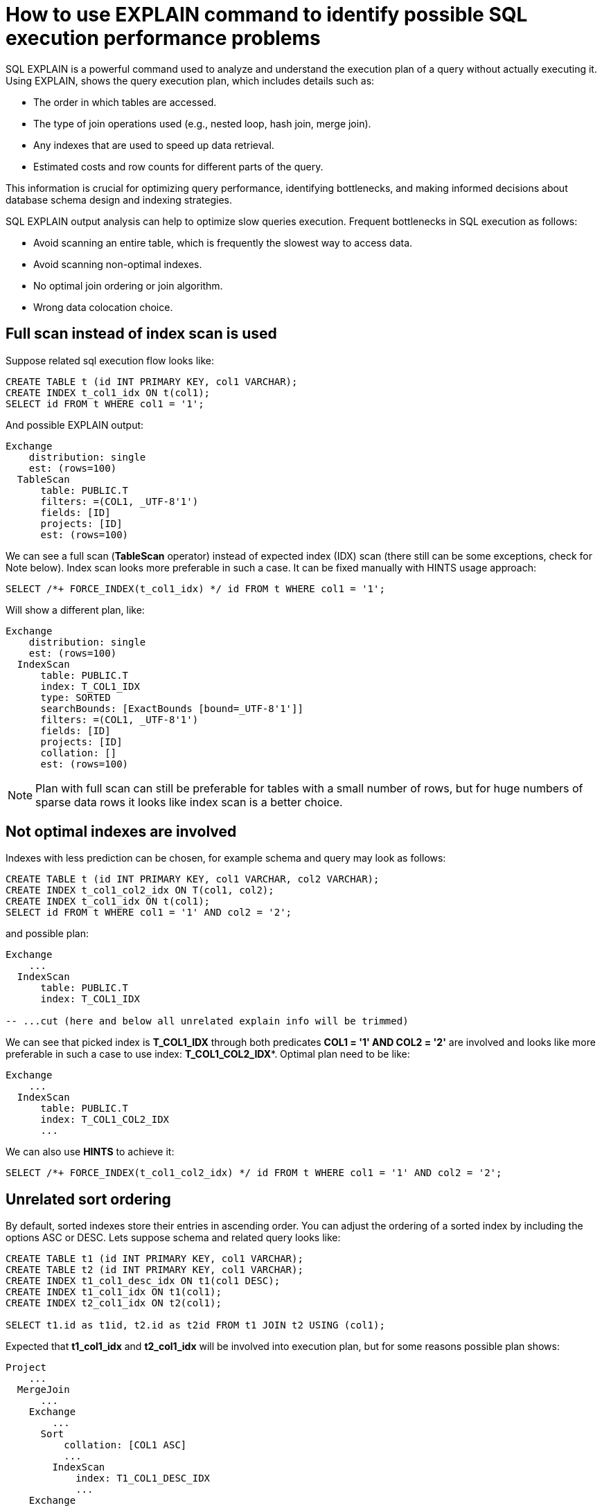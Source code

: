 // Licensed to the Apache Software Foundation (ASF) under one or more
// contributor license agreements.  See the NOTICE file distributed with
// this work for additional information regarding copyright ownership.
// The ASF licenses this file to You under the Apache License, Version 2.0
// (the "License"); you may not use this file except in compliance with
// the License.  You may obtain a copy of the License at
//
// http://www.apache.org/licenses/LICENSE-2.0
//
// Unless required by applicable law or agreed to in writing, software
// distributed under the License is distributed on an "AS IS" BASIS,
// WITHOUT WARRANTIES OR CONDITIONS OF ANY KIND, either express or implied.
// See the License for the specific language governing permissions and
// limitations under the License.
= How to use EXPLAIN command to identify possible SQL execution performance problems

SQL EXPLAIN is a powerful command used to analyze and understand the execution plan of a query without actually executing it.
Using EXPLAIN, shows the query execution plan, which includes details such as:

- The order in which tables are accessed.
- The type of join operations used (e.g., nested loop, hash join, merge join).
- Any indexes that are used to speed up data retrieval.
- Estimated costs and row counts for different parts of the query.

This information is crucial for optimizing query performance, identifying bottlenecks, and making informed decisions about database schema design and indexing strategies.

SQL EXPLAIN output analysis can help to optimize slow queries execution. Frequent bottlenecks in SQL execution as follows:

- Avoid scanning an entire table, which is frequently the slowest way to access data.
- Avoid scanning non-optimal indexes.
- No optimal join ordering or join algorithm.
- Wrong data colocation choice.

== Full scan instead of index scan is used
Suppose related sql execution flow looks like:
[source,sql]
----
CREATE TABLE t (id INT PRIMARY KEY, col1 VARCHAR);
CREATE INDEX t_col1_idx ON t(col1);
SELECT id FROM t WHERE col1 = '1';
----

And possible EXPLAIN output:
[source,sql]
----
Exchange
    distribution: single
    est: (rows=100)
  TableScan
      table: PUBLIC.T
      filters: =(COL1, _UTF-8'1')
      fields: [ID]
      projects: [ID]
      est: (rows=100)
----
We can see a full scan (*TableScan* operator) instead of expected index (IDX) scan (there still can be some exceptions, check for Note below). Index scan looks more preferable in such a case. It can be fixed manually with HINTS usage approach:
[source,sql]
----
SELECT /*+ FORCE_INDEX(t_col1_idx) */ id FROM t WHERE col1 = '1';
----
Will show a different plan, like:
[source,sql]
----
Exchange
    distribution: single
    est: (rows=100)
  IndexScan
      table: PUBLIC.T
      index: T_COL1_IDX
      type: SORTED
      searchBounds: [ExactBounds [bound=_UTF-8'1']]
      filters: =(COL1, _UTF-8'1')
      fields: [ID]
      projects: [ID]
      collation: []
      est: (rows=100)
----

NOTE: Plan with full scan can still be preferable for tables with a small number of rows, but for huge numbers of sparse data rows it looks like index scan is a better choice.

== Not optimal indexes are involved
Indexes with less prediction can be chosen, for example schema and query may look as follows:
[source,sql]
----
CREATE TABLE t (id INT PRIMARY KEY, col1 VARCHAR, col2 VARCHAR);
CREATE INDEX t_col1_col2_idx ON T(col1, col2);
CREATE INDEX t_col1_idx ON t(col1);
SELECT id FROM t WHERE col1 = '1' AND col2 = '2';
----
and possible plan:
[source,sql]
----
Exchange
    ...
  IndexScan
      table: PUBLIC.T
      index: T_COL1_IDX

-- ...cut (here and below all unrelated explain info will be trimmed)
----
We can see that picked index is **T_COL1_IDX** through both predicates **COL1 = '1' AND COL2 = '2'** are involved and looks like more preferable in such a case to use index: **T_COL1_COL2_IDX***.
Optimal plan need to be like:
[source,sql]
----
Exchange
    ...
  IndexScan
      table: PUBLIC.T
      index: T_COL1_COL2_IDX
      ...
----
We can also use **HINTS** to achieve it:
[source,sql]
----
SELECT /*+ FORCE_INDEX(t_col1_col2_idx) */ id FROM t WHERE col1 = '1' AND col2 = '2';
----
== Unrelated sort ordering
By default, sorted indexes store their entries in ascending order. You can adjust the ordering of a sorted index by including the options ASC or DESC.
Lets suppose schema and related query looks like:
[source,sql]
----
CREATE TABLE t1 (id INT PRIMARY KEY, col1 VARCHAR);
CREATE TABLE t2 (id INT PRIMARY KEY, col1 VARCHAR);
CREATE INDEX t1_col1_desc_idx ON t1(col1 DESC);
CREATE INDEX t1_col1_idx ON t1(col1);
CREATE INDEX t2_col1_idx ON t2(col1);

SELECT t1.id as t1id, t2.id as t2id FROM t1 JOIN t2 USING (col1);
----
Expected that **t1_col1_idx** and **t2_col1_idx** will be involved into execution plan, but for some reasons possible plan shows:
[source,sql]
----
Project
    ...
  MergeJoin
      ...
    Exchange
        ...
      Sort
          collation: [COL1 ASC]
          ...
        IndexScan
            index: T1_COL1_DESC_IDX
            ...
    Exchange
        ...
      IndexScan
          index: T2_COL1_IDX
          ...
----
We can found here additional **Sort** operator over **IndexScan** it passed here for changing not satisfying ordering from near source (index), it needs to be ASC ordered.
Extra **Sort** operator brings additional performance costs, we can avoid it also
with help from **HINTS** side:
[source,sql]
----
SELECT /*+ FORCE_INDEX(t1_col1_idx, t2_col1_idx) */ t1.id as t1id, t2.id as t2id FROM t1 JOIN t2 USING (col1);
----
And possible plan becomes:
[source,sql]
----
Project
    ...
  MergeJoin
      ...
    Exchange
        ...
      IndexScan
          index: T1_COL1_IDX
          ...
    Exchange
        ...
      IndexScan
          index: T2_COL1_IDX
          ...
----
== Performance impact of correlated subqueries
SQL-99 allows for nested subqueries at nearly all places within a query.
Ignite 3 supports nested subqueries, it can be correlated or not. Performance of certain complex correlated subqueries may be insufficient. Let`s consider a correlated query:
[source,sql]
----
CREATE TABLE emp(dept_id INTEGER PRIMARY KEY, name VARCHAR, salary INTEGER);
CREATE TABLE dept(id INTEGER PRIMARY KEY, name VARCHAR);

SELECT emp.name, (SELECT dept.name FROM dept WHERE emp.dept_id=dept.id)
FROM emp
WHERE emp.salary > 1000;
----
We can see nested correlated subquery here, lets check the plan:
[source,sql]
----
Project
    ...
  CorrelatedNestedLoopJoin
      ...
    Exchange
        ...
      TableScan
          table: PUBLIC.EMP
          filters: >(SALARY, 1000)
          ...
    ColocatedHashAggregate
        ...
      Exchange
          ...
        TableScan
            table: PUBLIC.DEPT
            filters: =($cor1.DEPT_ID, ID)
            ...
----
In Ignite 3 there is present some performance issues related to correlated subqueries and as a result:

- Such subqueries may become bottlenecks.
- Queries over even small tables can cause high CPU and memory consumption.
- Certain queries may perform slower than expected.

Plan shows that **CorrelatedNestedLoopJoin** operator is present. Thus if some performance issues are found in such a case, it would be more
efficient to rewrite for equal query but without nested subquery, like:
[source,sql]
----
SELECT emp.name, dept.name
FROM emp, dept
WHERE emp.salary > 1000 AND emp.dept_id=dept.id;
----
And new plan becomes:
[source,sql]
----
Exchange
    ...
  Project
      ...
    HashJoin
        condition: =(DEPT_ID, ID)
        ....
      TableScan
          table: PUBLIC.EMP
          filters: >(SALARY, 1000)
          ....
      TableScan
          table: PUBLIC.DEPT
          ....
----
Which performs match better than previous one.

== Excessive sort
Lets explain we have an index involved two columns one of them is participate in predicate and other in ordering, or in sql terms:
[source,sql]
----
CREATE TABLE emp(dept_id INTEGER PRIMARY KEY, name VARCHAR, salary INTEGER);
CREATE INDEX emp_salary_name_idx ON emp(salary, name);
SELECT dept_id FROM emp WHERE salary = 1 ORDER BY name;
----
Expectations:

- Index need to be used here.
- No additional sort is needed because index is ordered by **name** column is satisfies initial query ordering.

But plan can shows:
[source,sql]
----
Project
    ...
  Exchange
      ...
    Sort
        collation: [NAME ASC]
        ...
      IndexScan
          table: PUBLIC.T
          index: EMP_SALARY_NAME_IDX
          filters: =(SALARY, 1)
          ...
----
We can see - additional **Sort** operator which is redundant here.
A bit query refactoring can help to avoid excessive sort:
[source,sql]
----
SELECT dept_id FROM emp WHERE salary = 1 ORDER BY salary, name;
----
And the plan becomes as follows:
[source,sql]
----
Project
    ...
  Exchange
      ...
    IndexScan
        table: PUBLIC.T
        index: EMP_SALARY_NAME_IDX
        filters: =(SALARY, 1)
        ...
----
== Colocated data miss
In many cases it is beneficial to colocate different entries if they are often accessed together.
In this way, multi-entry queries are executed on the same node (where the columns are stored). This concept is known as affinity colocation.
Let`s consider schema and follow query:
[source,sql]
----
-- explicitly colocated by (dept_id)
CREATE TABLE emp(dept_id INTEGER, name VARCHAR, salary INTEGER, PRIMARY KEY(dept_id, name)) COLOCATE BY(dept_id);

-- miss COLOCATE BY and implicitly colocated by (id, name)
CREATE TABLE dept(id INTEGER, name VARCHAR, PRIMARY KEY(id, name));

SELECT emp.name, dept.name FROM emp JOIN dept ON emp.dept_id = dept.id;
----
Expect colocated join here, but plan shows that it`s not true:
[source,sql]
----
Exchange
    ...
  Project
      ...
    HashJoin
        ...
      TableScan
          table: PUBLIC.EMP
          ...
      Exchange
          distribution: affinity
          ...
        TableScan
            table: PUBLIC.DEPT
            ...
----
We can see additional **Exchange** operator, which indicates that rows from one node are transferred into another.
After changing 'lost' colocation:
[source,sql]
----
-- explicitly colocated by (dept_id)
CREATE TABLE emp(dept_id INTEGER, name VARCHAR, salary INTEGER, PRIMARY KEY(dept_id, name)) COLOCATE BY(dept_id);

-- explicitly colocated by (id)
CREATE TABLE dept(id INTEGER, name VARCHAR, PRIMARY KEY(id, name)) COLOCATE BY(id);

SELECT emp.name, dept.name FROM emp JOIN dept ON emp.dept_id = dept.id;
----
Possible plan will show correct colocated join:
[source,sql]
----
Exchange
    ...
  Project
      ...
    HashJoin
        ...
      TableScan
          table: PUBLIC.EMP
          ...
      TableScan
          table: PUBLIC.DEPT
          ...
----
== Select count optimization
Some queries can be optimized to use more optimal plans which brings performance speed up. For example, plan for:
[source,sql]
----
SELECT COUNT(*) FROM emp;
----
Can look like:
[source,sql]
----
SelectCount
    table: [PUBLIC, EMP]
    est: (rows=43)
    ...
----
But there are numerous cases where such optimization is not applicable (transactional guarantees or some other restrictions), in such a case plan can be a bit different and more time consumable for execution.
The same query as above, but with explicit transaction may produce a different plan like:
[source,sql]
----
Project
    ...
  ReduceSortAggregate
      ...
    Exchange
        ...
      MapSortAggregate
          ...
        TableScan
            table: PUBLIC.EMP
            est: (rows=43)
            ...
----
== Index scan without exact search bounds
Table scans are available in two implementations: direct table scan and scan through index, index scan containing 'predicate' and so-called: 'search bounds'.
Predicate provides final rows comparison and in case when search bounds are absent it degenerates into table scan through index scan (additional store look up) with further predicate comparison which incurs additional performance overhead costs.
Let`s suppose we have schema and query like:
[source,sql]
----
CREATE TABLE t (id INTEGER PRIMARY KEY, col1 DECIMAL(5, 3));
CREATE INDEX t_col1_idx ON t(col1);

SELECT id FROM t WHERE col1 = 43;
----

And possible plan like:
[source,sql]
----
Exchange
    ...
  IndexScan
      table: PUBLIC.T
      index: T_COL1_IDX
      predicate: =(CAST(COL1):DECIMAL(13, 3), 43.000)
      ...
----
We can see here - only **predicate** which means that **all** rows from index will go through predicate and bring additional performance penalty.

Two type of solutions are acceptable here:
prohibit not optimal index usage or help planner with type derivation (cast).
Hint with **no index** will prohibit index usage:
[source,sql]
----
SELECT /*+ NO_INDEX */ id FROM t WHERE col1 = 43

-- or with direct index mention:

SELECT /*+ NO_INDEX(t_col1_idx) */ id FROM t WHERE col1 = 43
----
Will give possible plan like:
[source,sql]
----
Exchange
    ...
  TableScan
      table: PUBLIC.T
      predicate: =(CAST(COL1):DECIMAL(13, 3), 43.000)
      ...
----

Or append additional cast to the same query:

[source,sql]
----
SELECT id FROM t WHERE col1 = 43::DECIMAL(5, 3);
----

[source,sql]
----
Exchange
    ...
  IndexScan
      table: PUBLIC.T
      index: T_COL1_IDX
      predicate: =(COL1, 43.000)
      searchBounds: [ExactBounds [bound=43.000:DECIMAL(5, 3)]]
      ...
----
We can see here both **searchBounds** and **predicate** which means that only exact lookup through index will be involved.


The same case as above but for a bit complicated query:
[source,sql]
----
CREATE TABLE t (id INT PRIMARY KEY, col1 INT);
CREATE INDEX t_col1_asc_idx ON t (col1);

SELECT * FROM t WHERE col1::varchar = SUBSTR(CURRENT_DATE::varchar, 4);
----

Possible plan:
[source,sql]
----
Exchange
    ...
  IndexScan
      table: PUBLIC.T
      index: T_VAL_ASC_IDX
      predicate: =(CAST(COL1):VARCHAR CHARACTER SET "UTF-8", SUBSTR(CAST(CURRENT_DATE):VARCHAR CHARACTER SET "UTF-8" NOT NULL, 4))
      ...
----
And we also can see that no **search bounds** are involved here.

Try to change it like:

[source,sql]
----
SELECT * FROM t WHERE col1 = SUBSTR(CURRENT_DATE::varchar, 4)::int;
----

And the possible plan will become:
[source,sql]
----
Exchange
    ...
  IndexScan
      table: PUBLIC.T
      index: T_COL1_ASC_IDX
      predicate: =(COL1, CAST(SUBSTR(CAST(CURRENT_DATE):VARCHAR CHARACTER SET "UTF-8" NOT NULL, 4)):INTEGER NOT NULL)
      searchBounds: [ExactBounds [bound=CAST(SUBSTR(CAST(CURRENT_DATE):VARCHAR CHARACTER SET "UTF-8" NOT NULL, 4)):INTEGER]]
      ...
----
We can see that **searchBounds** are present - thus more performant execution flow is expected here.


== Colocation usage
As was mentioned above, right colocated columns choice play a sufficient role in further query execution performance.
Let`s suppose that initially tables are created without any thoughts about further usage columns colocations:
[source,sql]
----
-- implicitly colocated by PRIMARY KEY
CREATE TABLE emp(dept_id INTEGER, name VARCHAR, salary INTEGER, PRIMARY KEY(dept_id, name));

-- implicitly colocated by PRIMARY KEY
CREATE TABLE dept(id INTEGER, name VARCHAR, PRIMARY KEY(name, id));
----
And query as follows:
[source,sql]
----
SELECT emp.name, dept.name FROM emp JOIN dept ON emp.dept_id = dept.id AND emp.salary > 1000;
----
Bring plan like:
[source,sql]
----
Project
    ...
  HashJoin
      ...
    Exchange
        ...
      TableScan
          table: PUBLIC.EMP
          ...
    Exchange
        ...
      TableScan
          table: PUBLIC.DEPT
          ...
----
We can see here two **Exchange** operators which means that all rows are transferred into single node and then joins.
Obviously such execution flow brings sufficient performance penalty and therefore slow query execution. Let`s try to improve it:
[source,sql]
----
CREATE TABLE emp(dept_id INTEGER, name VARCHAR, salary INTEGER, PRIMARY KEY(dept_id, name));
CREATE TABLE dept(id INTEGER PRIMARY KEY, name VARCHAR);
----
Now we can see that dependent rows from **emp** table are transferred into appropriate
node where **dept** holds the rows according **DEPT.ID** distribution:
[source,sql]
----
Exchange
    ...
  Project
      ...
    HashJoin
        predicate: =(DEPT_ID, ID)
        ...
      Exchange
          ...
        TableScan
            table: PUBLIC.EMP
            ...
      TableScan
          table: PUBLIC.DEPT
          ...
----
Only one **Exchange** operator for now, which, once again, mean only rows transferring
from **Emp** table to appropriate **DEPT** one.
And finally, both join predicate related columns are colocated:
[source,sql]
----
-- implicit colocation by PRIMARY KEY
CREATE TABLE emp(dept_id INTEGER PRIMARY KEY, name VARCHAR, salary INTEGER);
CREATE TABLE dept(id INTEGER PRIMARY KEY, name VARCHAR);

-- or explicit colocation by COLOCATE BY
CREATE TABLE emp(dept_id INTEGER, name VARCHAR, salary INTEGER, PRIMARY KEY(dept_id, name)) COLOCATE BY(dept_id);
CREATE TABLE dept(id INTEGER, name VARCHAR, PRIMARY KEY(id, name)) COLOCATE BY(id);
----
Now we have emp and dept tables colocated by ID`s also they belong to the same zone.
And plan can look like:
[source,sql]
----
Exchange
    ...
  Project
      ...
    HashJoin
        predicate: =(DEPT_ID, ID)
        ...
      TableScan
          table: PUBLIC.EMP
          ...
      TableScan
          table: PUBLIC.DEPT
          ...
----
No **Exchange** operators are involved which means - no excessive rows transfer is occurred.